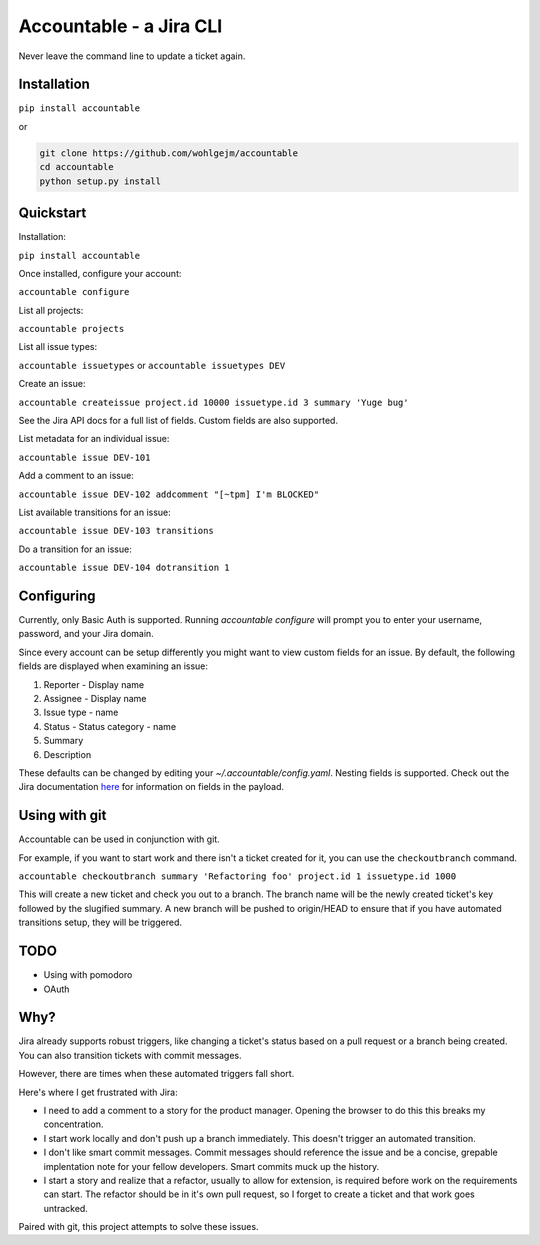 =================================
Accountable - a Jira CLI
=================================
.. image:: https://travis-ci.org/wohlgejm/accountable.svg?branch=master
    :target: https://travis-ci.org/wohlgejm/accountable
.. image:: https://coveralls.io/repos/github/wohlgejm/accountable/badge.svg?branch=master
    :target: https://coveralls.io/github/wohlgejm/accountable?branch=master
.. image:: https://requires.io/github/wohlgejm/accountable/requirements.svg?branch=master
     :target: https://requires.io/github/wohlgejm/accountable/requirements/?branch=master
     :alt: Requirements Status

Never leave the command line to update a ticket again.

Installation
============
``pip install accountable``

or

.. code:: bash

  git clone https://github.com/wohlgejm/accountable
  cd accountable
  python setup.py install

Quickstart
===============
Installation:

``pip install accountable``

Once installed, configure your account:

``accountable configure``

List all projects:

``accountable projects``

List all issue types:

``accountable issuetypes`` or ``accountable issuetypes DEV``

Create an issue:

``accountable createissue project.id 10000 issuetype.id 3 summary 'Yuge bug'``

See the Jira API docs for a full list of fields. Custom fields are also supported.

List metadata for an individual issue:

``accountable issue DEV-101``

Add a comment to an issue:

``accountable issue DEV-102 addcomment "[~tpm] I'm BLOCKED"``

List available transitions for an issue:

``accountable issue DEV-103 transitions``

Do a transition for an issue:

``accountable issue DEV-104 dotransition 1``

Configuring
===========
Currently, only Basic Auth is supported. Running `accountable configure` will prompt you to enter
your username, password, and your Jira domain.

Since every account can be setup differently you might want to view custom fields for an issue.
By default, the following fields are displayed when examining an issue:

1. Reporter - Display name
2. Assignee - Display name
3. Issue type - name
4. Status - Status category - name
5. Summary
6. Description

These defaults can be changed by editing your `~/.accountable/config.yaml`. Nesting fields is supported. Check out
the Jira documentation `here <https://docs.atlassian.com/jira/REST/latest/#api/2/issue-getIssue>`_ for information
on fields in the payload.

Using with git
==============
Accountable can be used in conjunction with git.

For example, if you want to start work and there isn't a ticket created for it, you can use the ``checkoutbranch`` command.

``accountable checkoutbranch summary 'Refactoring foo' project.id 1 issuetype.id 1000``

This will create a new ticket and check you out to a branch. The branch name will be the newly created ticket's key followed by the slugified summary. A new branch will be pushed to origin/HEAD to ensure that if you have automated transitions setup, they will be triggered.


TODO
====
- Using with pomodoro
- OAuth

Why?
====
Jira already supports robust triggers, like changing a ticket's status
based on a pull request or a branch being created. You can also transition tickets with commit messages.

However, there are times when these automated triggers fall short.

Here's where I get frustrated with Jira:

- I need to add a comment to a story for the product manager. Opening the browser to do this this breaks my concentration.
- I start work locally and don't push up a branch immediately. This doesn't trigger an automated transition.
- I don't like smart commit messages. Commit messages should reference the issue and be a concise, grepable implentation note for your fellow developers. Smart commits muck up the history.
- I start a story and realize that a refactor, usually to allow for extension, is required before work on the requirements can start. The refactor should be in it's own pull request, so I forget to create a ticket and that work goes untracked.

Paired with git, this project attempts to solve these issues.
